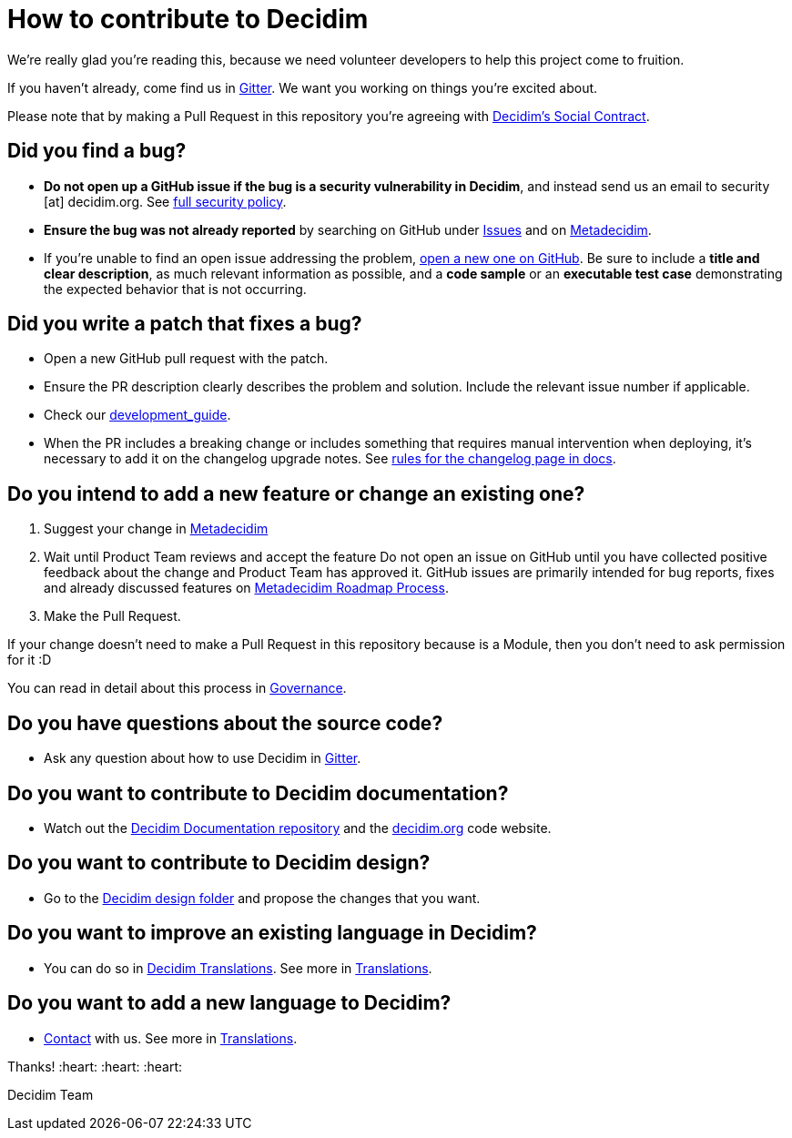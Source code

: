= How to contribute to Decidim

We're really glad you're reading this, because we need volunteer developers to help this project come to fruition.

If you haven't already, come find us in https://gitter.im/decidim/decidim[Gitter]. We want you working on things you're excited about.

Please note that by making a Pull Request in this repository you're agreeing with https://decidim.org/contract[Decidim's Social Contract].

== Did you find a bug?

* *Do not open up a GitHub issue if the bug is a security vulnerability in Decidim*, and instead send us an email to security [at] decidim.org.
See https://github.com/decidim/decidim/blob/develop/SECURITY.adoc[full security policy].
* *Ensure the bug was not already reported* by searching on GitHub under https://github.com/decidim/decidim/issues[Issues] and on https://meta.decidim.org/processes/bug-report/f/210/proposals[Metadecidim].
* If you're unable to find an open issue addressing the problem, https://github.com/decidim/decidim/issues/new?template=Bug_report.md[open a new one on GitHub].
Be sure to include a *title and clear description*, as much relevant information as possible, and a *code sample* or an *executable test case* demonstrating the expected behavior that is not occurring.

== Did you write a patch that fixes a bug?

* Open a new GitHub pull request with the patch.
* Ensure the PR description clearly describes the problem and solution.
Include the relevant issue number if applicable.
* Check our https://docs.decidim.org/en/develop/guide/[development_guide].
* When the PR includes a breaking change or includes something that requires manual intervention when deploying, it's necessary to add it on the changelog upgrade notes.
See https://docs.decidim.org/en/develop/guide_changelog/[rules for the changelog page in docs].

== Do you intend to add a new feature or change an existing one?

. Suggest your change in https://meta.decidim.barcelona/processes/roadmap[Metadecidim]
. Wait until Product Team reviews and accept the feature
Do not open an issue on GitHub until you have collected positive feedback about the change and Product Team has approved it.
GitHub issues are primarily intended for bug reports, fixes and already discussed features on https://meta.decidim.barcelona/processes/roadmap[Metadecidim Roadmap Process].
. Make the Pull Request.

If your change doesn't need to make a Pull Request in this repository because is a Module, then you don't need to ask permission for it :D

You can read in detail about this process in https://docs.decidim.org/en/governance/[Governance].

== Do you have questions about the source code?

* Ask any question about how to use Decidim in https://gitter.im/decidim/decidim[Gitter].

== Do you want to contribute to Decidim documentation?

* Watch out the https://github.com/decidim/docs.decidim.org[Decidim Documentation repository] and the https://github.com/decidim/decidim.org[decidim.org] code website.

== Do you want to contribute to Decidim design?

* Go to the https://github.com/decidim/decidim/tree/master/decidim_app-design[Decidim design folder] and propose the changes that you want.

== Do you want to improve an existing language in Decidim?

* You can do so in https://translate.decidim.org[Decidim Translations].
See more in https://docs.decidim.org/en/contribute/translations/[Translations].

== Do you want to add a new language to Decidim?

* https://decidim.org/contact[Contact] with us.
See more in https://docs.decidim.org/en/contribute/translations/[Translations].

Thanks!
:heart: :heart: :heart:

Decidim Team
